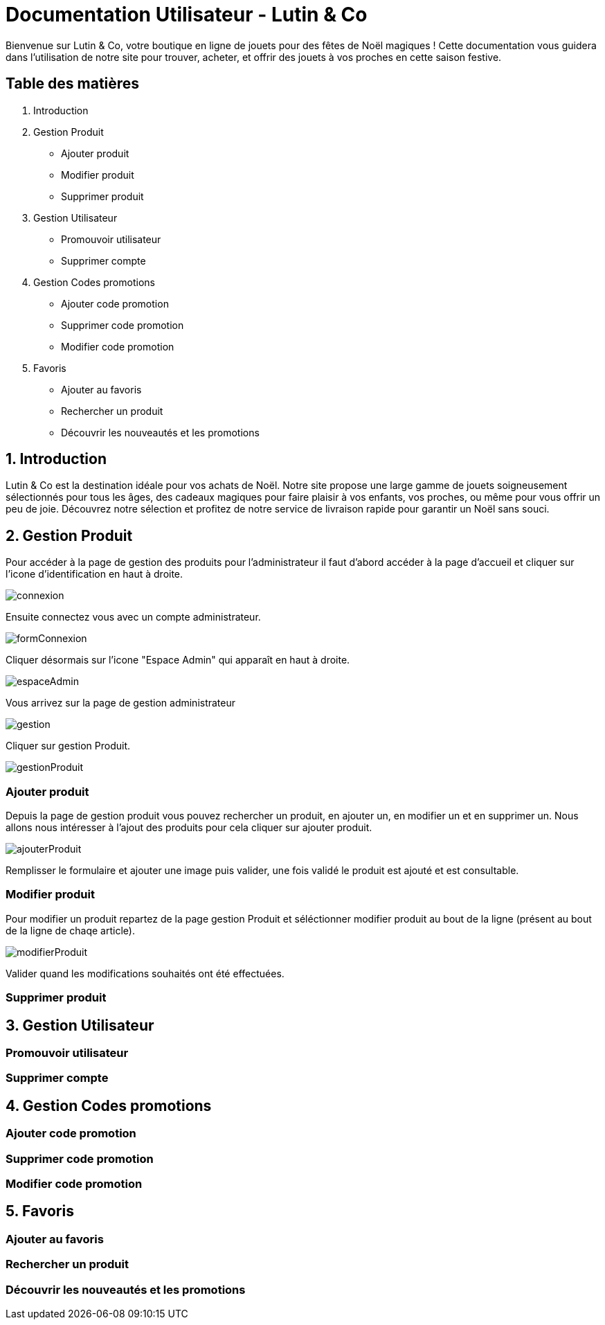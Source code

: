 = Documentation Utilisateur - Lutin & Co
Bienvenue sur Lutin & Co, votre boutique en ligne de jouets pour des fêtes de Noël magiques ! Cette documentation vous guidera dans l’utilisation de notre site pour trouver, acheter, et offrir des jouets à vos proches en cette saison festive.

== Table des matières
1. Introduction
2. Gestion Produit
   * Ajouter produit
   * Modifier produit
   * Supprimer produit
3. Gestion Utilisateur
   * Promouvoir utilisateur
   * Supprimer compte
4. Gestion Codes promotions
   * Ajouter code promotion
   * Supprimer code promotion
   * Modifier code promotion
5. Favoris
   * Ajouter au favoris
   * Rechercher un produit
   * Découvrir les nouveautés et les promotions


== 1. Introduction
Lutin & Co est la destination idéale pour vos achats de Noël. Notre site propose une large gamme de jouets soigneusement sélectionnés pour tous les âges, des cadeaux magiques pour faire plaisir à vos enfants, vos proches, ou même pour vous offrir un peu de joie. Découvrez notre sélection et profitez de notre service de livraison rapide pour garantir un Noël sans souci.

== 2. Gestion Produit

Pour accéder à la page de gestion des produits pour l'administrateur  il faut d'abord accéder à la page d'accueil et cliquer sur l'icone d'identification en haut à droite.

image::image/connexion.PNG[]

Ensuite connectez vous avec un compte administrateur.

image::image/formConnexion.PNG[]

Cliquer désormais sur l'icone "Espace Admin" qui apparaît en haut à droite.

image::image/espaceAdmin.PNG[]

Vous arrivez sur la page de gestion administrateur

image::image/gestion.PNG[]

Cliquer sur gestion Produit.

image::image/gestionProduit.PNG[]

=== Ajouter produit

Depuis la page de gestion produit vous pouvez rechercher un produit, en ajouter un, en modifier un et en supprimer un. Nous allons nous intéresser à l'ajout des produits pour cela cliquer sur ajouter produit.

image::image/ajouterProduit.PNG[]

Remplisser le formulaire et ajouter une image puis valider, une fois validé le produit est ajouté et est consultable.

=== Modifier produit

Pour modifier un produit repartez de la page gestion Produit et séléctionner modifier produit au bout de la ligne (présent au bout de la ligne de chaqe article).

image::image/modifierProduit.PNG[]

Valider quand les modifications souhaités ont été effectuées.

=== Supprimer produit

== 3. Gestion Utilisateur

=== Promouvoir utilisateur

=== Supprimer compte

== 4. Gestion Codes promotions

=== Ajouter code promotion

=== Supprimer code promotion

=== Modifier code promotion

== 5. Favoris

=== Ajouter au favoris

=== Rechercher un produit

=== Découvrir les nouveautés et les promotions
